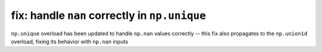 fix: handle ``nan`` correctly in ``np.unique``
----------------------------------------------

``np.unique`` overload has been updated to handle ``np.nan`` values correctly
-- this fix also propagates to the ``np.union1d`` overload, fixing its behavior
with ``np.nan`` inputs

